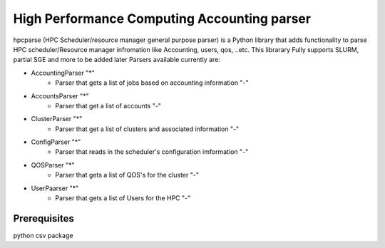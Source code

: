 High Performance Computing Accounting parser
============================================

hpcparse (HPC Scheduler/resource manager general purpose parser) is a Python library that adds functionality to parse HPC scheduler/Resource manager
infromation like Accounting, users, qos, ..etc. This librarary Fully supports SLURM, partial SGE and more to be added later
Parsers available currently are:

* AccountingParser "*"
    - Parser that gets a list of jobs based on accounting information "-"
* AccountsParser "*"
    - Parser that get a list of accounts "-"
* ClusterParser "*"
    - Parser that get a list of clusters and associated information "-"
* ConfigParser "*"
    - Parser that reads in the scheduler's configuration imformation "-"
* QOSParser "*" 
    - Parser that gets a list of QOS's for the cluster "-"
* UserPaarser "*"
    - Parser that gets a list of Users for the HPC "-"

Prerequisites
^^^^^^^^^^^^^
python csv package
